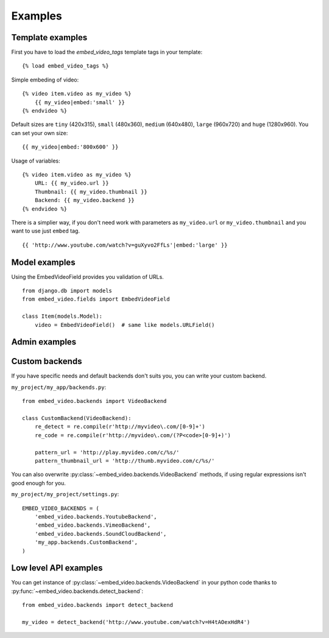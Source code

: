 Examples
==============================================

Template examples
##############################################

.. highlight:: html+django

First you have to load the `embed_video_tags` template tags in your template:

::

    {% load embed_video_tags %}

Simple embeding of video:

::

    {% video item.video as my_video %}
        {{ my_video|embed:'small' }}
    {% endvideo %}

Default sizes are ``tiny`` (420x315), ``small`` (480x360), ``medium`` (640x480),
``large`` (960x720) and ``huge`` (1280x960). You can set your own size:

::

    {{ my_video|embed:'800x600' }}

Usage of variables:

::

    {% video item.video as my_video %}
        URL: {{ my_video.url }}
        Thumbnail: {{ my_video.thumbnail }}
        Backend: {{ my_video.backend }}
    {% endvideo %}


There is a simplier way, if you don't need work with parameters as
``my_video.url`` or ``my_video.thumbnail`` and you want to use just ``embed``
tag.

::

    {{ 'http://www.youtube.com/watch?v=guXyvo2FfLs'|embed:'large' }}




Model examples
###############################################

.. highlight:: python

Using the EmbedVideoField provides you validation of URLs.

::

    from django.db import models
    from embed_video.fields import EmbedVideoField

    class Item(models.Model):
        video = EmbedVideoField()  # same like models.URLField()



Admin examples
###############################################

.. todo::

  Admin mixins are on TODO list. Be patient or send :doc:`pull request
  </development/contributing>` :).



Custom backends
###############################################

If you have specific needs and default backends don't suits you, you can write
your custom backend. 

``my_project/my_app/backends.py``::

  from embed_video.backends import VideoBackend

  class CustomBackend(VideoBackend):
      re_detect = re.compile(r'http://myvideo\.com/[0-9]+')
      re_code = re.compile(r'http://myvideo\.com/(?P<code>[0-9]+)')

      pattern_url = 'http://play.myvideo.com/c/%s/'
      pattern_thumbnail_url = 'http://thumb.myvideo.com/c/%s/'

You can also overwrite :py:class:`~embed_video.backends.VideoBackend` methods,
if using regular expressions isn't good enough for you.

``my_project/my_project/settings.py``::

  EMBED_VIDEO_BACKENDS = (
      'embed_video.backends.YoutubeBackend',
      'embed_video.backends.VimeoBackend',
      'embed_video.backends.SoundCloudBackend',
      'my_app.backends.CustomBackend',
  )



Low level API examples
###############################################

You can get instance of :py:class:`~embed_video.backends.VideoBackend` in your
python code thanks to :py:func:`~embed_video.backends.detect_backend`:

::

  from embed_video.backends import detect_backend

  my_video = detect_backend('http://www.youtube.com/watch?v=H4tAOexHdR4')

